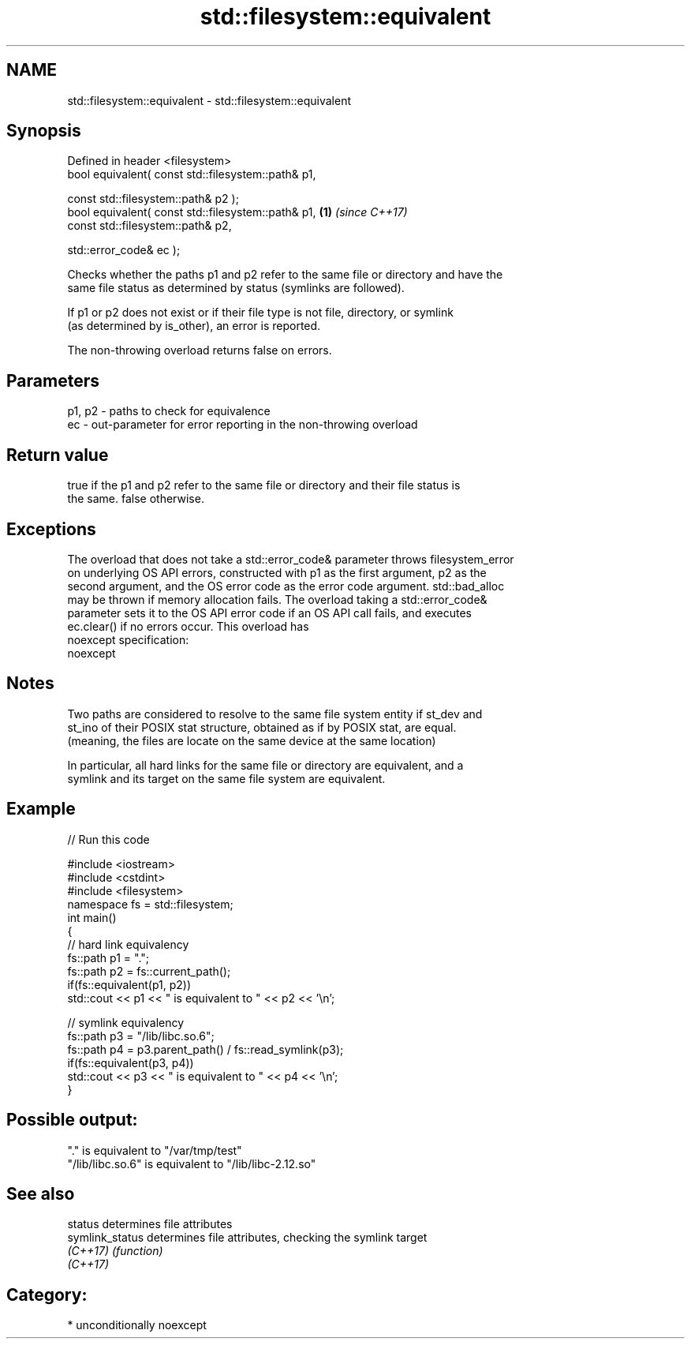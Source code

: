 .TH std::filesystem::equivalent 3 "Nov 16 2016" "2.1 | http://cppreference.com" "C++ Standard Libary"
.SH NAME
std::filesystem::equivalent \- std::filesystem::equivalent

.SH Synopsis
   Defined in header <filesystem>
   bool equivalent( const std::filesystem::path& p1,

   const std::filesystem::path& p2 );
   bool equivalent( const std::filesystem::path& p1, \fB(1)\fP \fI(since C++17)\fP
   const std::filesystem::path& p2,

   std::error_code& ec );

   Checks whether the paths p1 and p2 refer to the same file or directory and have the
   same file status as determined by status (symlinks are followed).

   If p1 or p2 does not exist or if their file type is not file, directory, or symlink
   (as determined by is_other), an error is reported.

   The non-throwing overload returns false on errors.

.SH Parameters

   p1, p2 - paths to check for equivalence
   ec     - out-parameter for error reporting in the non-throwing overload

.SH Return value

   true if the p1 and p2 refer to the same file or directory and their file status is
   the same. false otherwise.

.SH Exceptions

   The overload that does not take a std::error_code& parameter throws filesystem_error
   on underlying OS API errors, constructed with p1 as the first argument, p2 as the
   second argument, and the OS error code as the error code argument. std::bad_alloc
   may be thrown if memory allocation fails. The overload taking a std::error_code&
   parameter sets it to the OS API error code if an OS API call fails, and executes
   ec.clear() if no errors occur. This overload has
   noexcept specification:
   noexcept

.SH Notes

   Two paths are considered to resolve to the same file system entity if st_dev and
   st_ino of their POSIX stat structure, obtained as if by POSIX stat, are equal.
   (meaning, the files are locate on the same device at the same location)

   In particular, all hard links for the same file or directory are equivalent, and a
   symlink and its target on the same file system are equivalent.

.SH Example

   
// Run this code

 #include <iostream>
 #include <cstdint>
 #include <filesystem>
 namespace fs = std::filesystem;
 int main()
 {
     // hard link equivalency
     fs::path p1 = ".";
     fs::path p2 = fs::current_path();
     if(fs::equivalent(p1, p2))
         std::cout << p1 << " is equivalent to " << p2 << '\\n';

     // symlink equivalency
     fs::path p3 = "/lib/libc.so.6";
     fs::path p4 = p3.parent_path() / fs::read_symlink(p3);
     if(fs::equivalent(p3, p4))
         std::cout << p3 << " is equivalent to " << p4 << '\\n';
 }

.SH Possible output:

 "." is equivalent to "/var/tmp/test"
 "/lib/libc.so.6" is equivalent to "/lib/libc-2.12.so"

.SH See also

   status         determines file attributes
   symlink_status determines file attributes, checking the symlink target
   \fI(C++17)\fP        \fI(function)\fP
   \fI(C++17)\fP

.SH Category:

     * unconditionally noexcept
